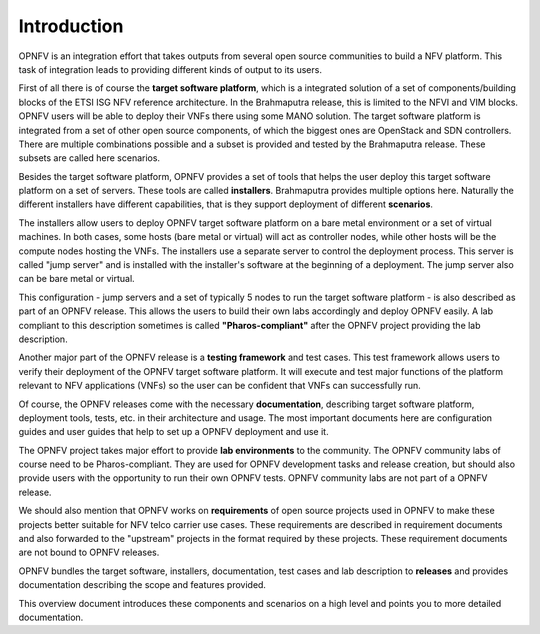 .. This work is licensed under a Creative Commons Attribution 4.0 International License.
.. http://creativecommons.org/licenses/by/4.0
.. (c) OPNFV, Huawei

============
Introduction
============

OPNFV is an integration effort that takes outputs from several open source communities to build a NFV platform. This task of integration leads to providing different kinds of output to its users.

First of all there is of course the **target software platform**, which is a integrated solution
of a set of components/building blocks of the ETSI ISG NFV reference architecture.
In the Brahmaputra release, this is limited to the NFVI and VIM blocks.
OPNFV users will be able to deploy their VNFs there using some MANO solution.
The target software platform is integrated from a set of other open source components,
of which the biggest ones are OpenStack and SDN controllers. There are multiple combinations
possible and a subset is provided and tested by the Brahmaputra release. These subsets
are called here scenarios.

Besides the target software platform, OPNFV provides a set of tools that helps the user
deploy this target software platform on a set of servers. These tools are called
**installers**. Brahmaputra provides multiple options here. Naturally the different installers
have different capabilities, that is they support deployment of different **scenarios**.

The installers allow users to deploy OPNFV target software platform on a bare metal environment
or a set of virtual machines. In both cases, some hosts (bare metal or virtual) will act
as controller nodes, while other hosts will be the compute nodes hosting the VNFs.
The installers use a separate server to control the deployment process. This server is called
"jump server" and is installed with the installer's software at the beginning of a deployment.
The jump server also can be bare metal or virtual.

This configuration - jump servers and a set of typically 5 nodes to run the target software platform -
is also described as part of an OPNFV release. This allows the users to build their own labs
accordingly and deploy OPNFV easily. A lab compliant to this description sometimes is called
**"Pharos-compliant"** after the OPNFV project providing the lab description.

Another major part of the OPNFV release is a **testing framework** and test cases.
This test framework allows users to verify their deployment of the OPNFV target software platform.
It will execute and test major functions of the platform relevant to NFV applications (VNFs) so
the user can be confident that VNFs can successfully run.

Of course, the OPNFV releases come with the necessary **documentation**, describing
target software platform, deployment tools, tests, etc. in their architecture and usage.
The most important documents here are configuration guides and user guides that help to set up
a OPNFV deployment and use it.

The OPNFV project takes major effort to provide **lab environments** to the community.
The OPNFV community labs of course need to be Pharos-compliant. They are used for OPNFV development
tasks and release creation, but should also provide users with the opportunity to run their own
OPNFV tests. OPNFV community labs are not part of a OPNFV release.

We should also mention that OPNFV works on **requirements** of open source projects used in OPNFV to
make these projects better suitable for NFV telco carrier use cases.
These requirements are described in requirement documents and also forwarded
to the "upstream" projects in the format required by these projects.
These requirement documents are not bound to OPNFV releases.

OPNFV bundles the target software, installers, documentation, test cases and lab
description to **releases** and provides documentation describing the scope and features
provided.

This overview document introduces these components and scenarios on a high level and
points you to more detailed documentation.


